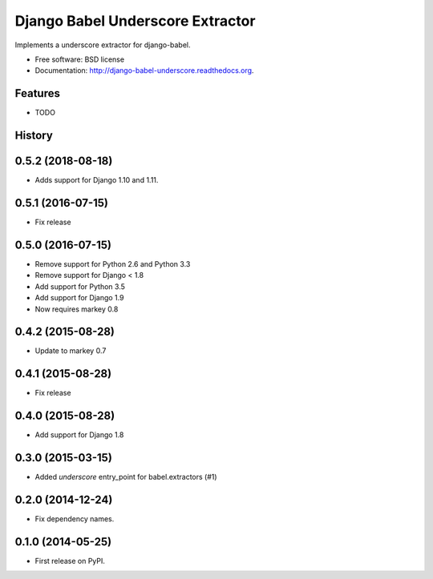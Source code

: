 =================================
Django Babel Underscore Extractor
=================================

.. image:: https://badge.fury.io/py/django-babel-underscore.png
    :target: http://badge.fury.io/py/django-babel-underscore

.. image:: https://travis-ci.org/EnTeQuAk/django-babel-underscore.png?branch=master
        :target: https://travis-ci.org/EnTeQuAk/django-babel-underscore

.. image:: https://pypip.in/d/django-babel-underscore/badge.png
        :target: https://pypi.python.org/pypi/django-babel-underscore


Implements a underscore extractor for django-babel.

* Free software: BSD license
* Documentation: http://django-babel-underscore.readthedocs.org.

Features
--------

* TODO


.. :changelog:

History
-------

0.5.2 (2018-08-18)
------------------

* Adds support for Django 1.10 and 1.11.


0.5.1 (2016-07-15)
------------------

* Fix release


0.5.0 (2016-07-15)
------------------

* Remove support for Python 2.6 and Python 3.3
* Remove support for Django < 1.8
* Add support for Python 3.5
* Add support for Django 1.9
* Now requires markey 0.8

0.4.2 (2015-08-28)
------------------

* Update to markey 0.7

0.4.1 (2015-08-28)
------------------

* Fix release

0.4.0 (2015-08-28)
------------------

* Add support for Django 1.8

0.3.0 (2015-03-15)
------------------

* Added `underscore` entry_point for babel.extractors (#1)

0.2.0 (2014-12-24)
------------------

* Fix dependency names.

0.1.0 (2014-05-25)
------------------

* First release on PyPI.


